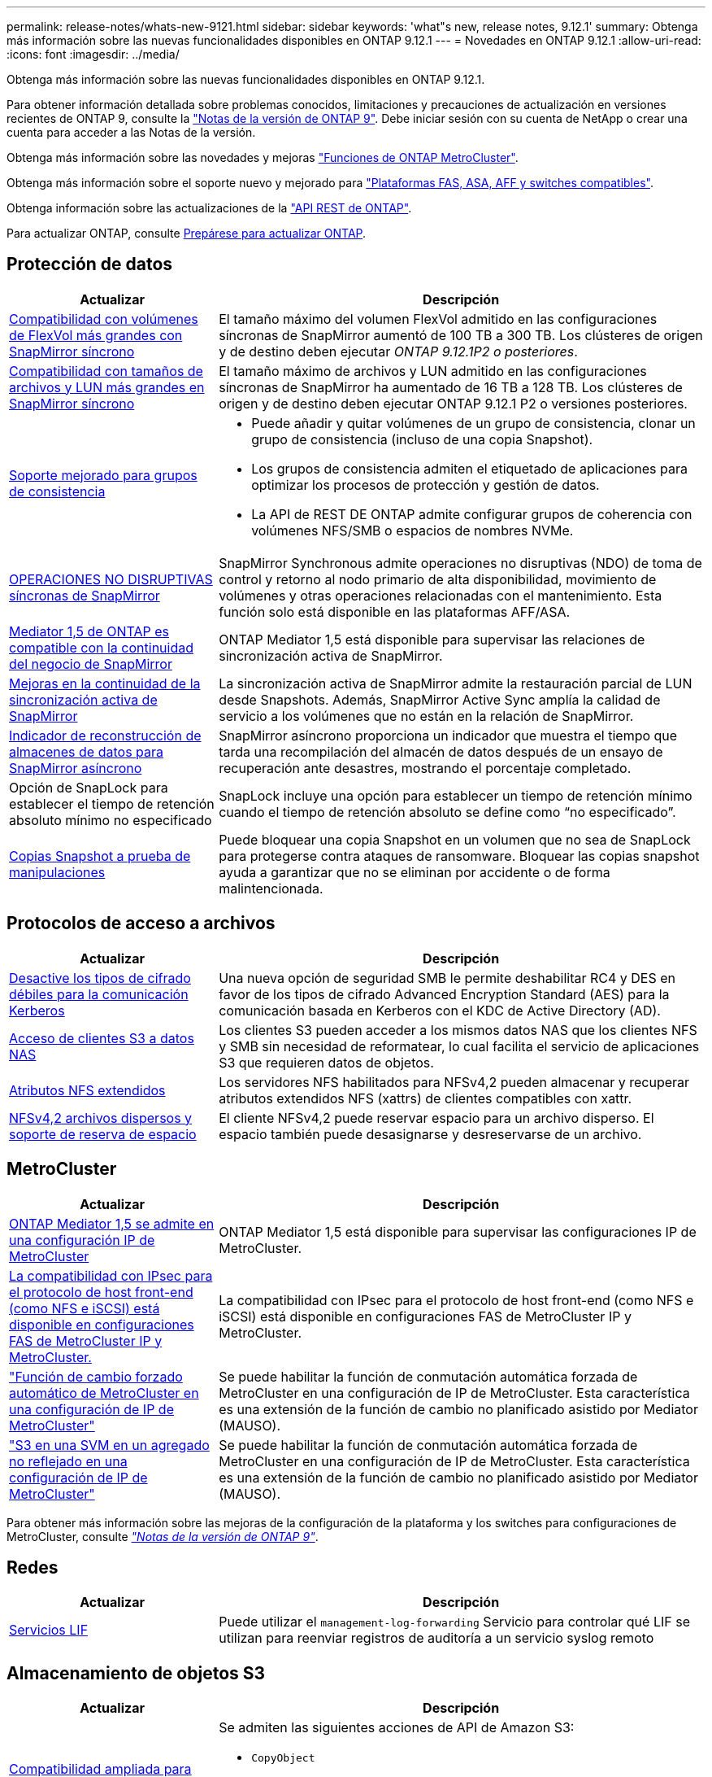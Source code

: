 ---
permalink: release-notes/whats-new-9121.html 
sidebar: sidebar 
keywords: 'what"s new, release notes, 9.12.1' 
summary: Obtenga más información sobre las nuevas funcionalidades disponibles en ONTAP 9.12.1 
---
= Novedades en ONTAP 9.12.1
:allow-uri-read: 
:icons: font
:imagesdir: ../media/


[role="lead"]
Obtenga más información sobre las nuevas funcionalidades disponibles en ONTAP 9.12.1.

Para obtener información detallada sobre problemas conocidos, limitaciones y precauciones de actualización en versiones recientes de ONTAP 9, consulte la https://library.netapp.com/ecm/ecm_download_file/ECMLP2492508["Notas de la versión de ONTAP 9"^]. Debe iniciar sesión con su cuenta de NetApp o crear una cuenta para acceder a las Notas de la versión.

Obtenga más información sobre las novedades y mejoras https://docs.netapp.com/us-en/ontap-metrocluster/releasenotes/mcc-new-features.html["Funciones de ONTAP MetroCluster"^].

Obtenga más información sobre el soporte nuevo y mejorado para https://docs.netapp.com/us-en/ontap-systems/whats-new.html["Plataformas FAS, ASA, AFF y switches compatibles"^].

Obtenga información sobre las actualizaciones de la https://docs.netapp.com/us-en/ontap-automation/whats_new.html["API REST de ONTAP"^].

Para actualizar ONTAP, consulte xref:../upgrade/prepare.html[Prepárese para actualizar ONTAP].



== Protección de datos

[cols="30%,70%"]
|===
| Actualizar | Descripción 


| xref:../data-protection/snapmirror-synchronous-disaster-recovery-basics-concept.html[Compatibilidad con volúmenes de FlexVol más grandes con SnapMirror síncrono]  a| 
El tamaño máximo del volumen FlexVol admitido en las configuraciones síncronas de SnapMirror aumentó de 100 TB a 300 TB. Los clústeres de origen y de destino deben ejecutar _ONTAP 9.12.1P2 o posteriores_.



| xref:../data-protection/snapmirror-synchronous-disaster-recovery-basics-concept.html[Compatibilidad con tamaños de archivos y LUN más grandes en SnapMirror síncrono] | El tamaño máximo de archivos y LUN admitido en las configuraciones síncronas de SnapMirror ha aumentado de 16 TB a 128 TB. Los clústeres de origen y de destino deben ejecutar ONTAP 9.12.1 P2 o versiones posteriores. 


| xref:../consistency-groups/index.html[Soporte mejorado para grupos de consistencia]  a| 
* Puede añadir y quitar volúmenes de un grupo de consistencia, clonar un grupo de consistencia (incluso de una copia Snapshot).
* Los grupos de consistencia admiten el etiquetado de aplicaciones para optimizar los procesos de protección y gestión de datos.
* La API de REST DE ONTAP admite configurar grupos de coherencia con volúmenes NFS/SMB o espacios de nombres NVMe.




| xref:../data-protection/snapmirror-synchronous-disaster-recovery-basics-concept.html#supported-features[OPERACIONES NO DISRUPTIVAS síncronas de SnapMirror] | SnapMirror Synchronous admite operaciones no disruptivas (NDO) de toma de control y retorno al nodo primario de alta disponibilidad, movimiento de volúmenes y otras operaciones relacionadas con el mantenimiento. Esta función solo está disponible en las plataformas AFF/ASA. 


| xref:../mediator/index.html[Mediator 1,5 de ONTAP es compatible con la continuidad del negocio de SnapMirror] | ONTAP Mediator 1,5 está disponible para supervisar las relaciones de sincronización activa de SnapMirror. 


| xref:../snapmirror-active-sync/index.html[Mejoras en la continuidad de la sincronización activa de SnapMirror] | La sincronización activa de SnapMirror admite la restauración parcial de LUN desde Snapshots. Además, SnapMirror Active Sync amplía la calidad de servicio a los volúmenes que no están en la relación de SnapMirror. 


| xref:../data-protection/convert-snapmirror-version-flexible-task.html[Indicador de reconstrucción de almacenes de datos para SnapMirror asíncrono] | SnapMirror asíncrono proporciona un indicador que muestra el tiempo que tarda una recompilación del almacén de datos después de un ensayo de recuperación ante desastres, mostrando el porcentaje completado. 


| Opción de SnapLock para establecer el tiempo de retención absoluto mínimo no especificado | SnapLock incluye una opción para establecer un tiempo de retención mínimo cuando el tiempo de retención absoluto se define como “no especificado”. 


| xref:../snaplock/snapshot-lock-concept.html[Copias Snapshot a prueba de manipulaciones] | Puede bloquear una copia Snapshot en un volumen que no sea de SnapLock para protegerse contra ataques de ransomware. Bloquear las copias snapshot ayuda a garantizar que no se eliminan por accidente o de forma malintencionada. 
|===


== Protocolos de acceso a archivos

[cols="30%,70%"]
|===
| Actualizar | Descripción 


| xref:../smb-admin/configure-kerberos-aes-encryption-concept.html[Desactive los tipos de cifrado débiles para la comunicación Kerberos] | Una nueva opción de seguridad SMB le permite deshabilitar RC4 y DES en favor de los tipos de cifrado Advanced Encryption Standard (AES) para la comunicación basada en Kerberos con el KDC de Active Directory (AD). 


| xref:../s3-multiprotocol/index.html[Acceso de clientes S3 a datos NAS] | Los clientes S3 pueden acceder a los mismos datos NAS que los clientes NFS y SMB sin necesidad de reformatear, lo cual facilita el servicio de aplicaciones S3 que requieren datos de objetos. 


| xref:../nfs-admin/ontap-support-nfsv42-concept.html[Atributos NFS extendidos] | Los servidores NFS habilitados para NFSv4,2 pueden almacenar y recuperar atributos extendidos NFS (xattrs) de clientes compatibles con xattr. 


| xref:../nfs-admin/ontap-support-nfsv42-concept.html[NFSv4,2 archivos dispersos y soporte de reserva de espacio] | El cliente NFSv4,2 puede reservar espacio para un archivo disperso. El espacio también puede desasignarse y desreservarse de un archivo. 
|===


== MetroCluster

[cols="30%,70%"]
|===
| Actualizar | Descripción 


| xref:../mediator/index.html[ONTAP Mediator 1,5 se admite en una configuración IP de MetroCluster] | ONTAP Mediator 1,5 está disponible para supervisar las configuraciones IP de MetroCluster. 


| xref:../configure_ip_security_@ipsec@_over_wire_encryption.html[La compatibilidad con IPsec para el protocolo de host front-end (como NFS e iSCSI) está disponible en configuraciones FAS de MetroCluster IP y MetroCluster.] | La compatibilidad con IPsec para el protocolo de host front-end (como NFS e iSCSI) está disponible en configuraciones FAS de MetroCluster IP y MetroCluster. 


| link:https://docs.netapp.com/us-en/ontap-metrocluster/install-ip/concept-risks-limitations-automatic-switchover.html["Función de cambio forzado automático de MetroCluster en una configuración de IP de MetroCluster"^] | Se puede habilitar la función de conmutación automática forzada de MetroCluster en una configuración de IP de MetroCluster. Esta característica es una extensión de la función de cambio no planificado asistido por Mediator (MAUSO). 


| link:https://docs.netapp.com/us-en/ontap-metrocluster/install-ip/concept-risks-limitations-automatic-switchover.html["S3 en una SVM en un agregado no reflejado en una configuración de IP de MetroCluster"^] | Se puede habilitar la función de conmutación automática forzada de MetroCluster en una configuración de IP de MetroCluster. Esta característica es una extensión de la función de cambio no planificado asistido por Mediator (MAUSO). 
|===
Para obtener más información sobre las mejoras de la configuración de la plataforma y los switches para configuraciones de MetroCluster, consulte _link:https://library.netapp.com/ecm/ecm_download_file/ECMLP2492508["Notas de la versión de ONTAP 9"^]_.



== Redes

[cols="30%,70%"]
|===
| Actualizar | Descripción 


| xref:../system-admin/forward-command-history-log-file-destination-task.html[Servicios LIF] | Puede utilizar el `management-log-forwarding` Servicio para controlar qué LIF se utilizan para reenviar registros de auditoría a un servicio syslog remoto 
|===


== Almacenamiento de objetos S3

[cols="30%,70%"]
|===
| Actualizar | Descripción 


| xref:../s3-config/ontap-s3-supported-actions-reference.html[Compatibilidad ampliada para acciones de S3]  a| 
Se admiten las siguientes acciones de API de Amazon S3:

* `CopyObject`
* `UploadPartCopy`
* `BucketPolicy` (OBTENER, PONER, ELIMINAR)


|===


== SAN

[cols="30%,70%"]
|===
| Actualizar | Descripción 


| xref:/san-admin/resize-lun-task.html[Tamaño máximo de LUN aumentado para las plataformas AFF y FAS] | A partir de ONTAP 9.12.1P2, el tamaño máximo de LUN admitido en las plataformas AFF y FAS aumentó de 16 TB a 128 TB. 


| link:https://hwu.netapp.com/["Límites de NVMe aumentados"^]  a| 
El protocolo NVMe admite lo siguiente:

* 8K subsistemas en un único equipo virtual de almacenamiento y un único clúster
* Clústeres de 12 nodos NVMe/FC admiten 256 controladoras por puerto y NVMe/TCP admite 2K controladoras por nodo.




| xref:../nvme/setting-up-secure-authentication-nvme-tcp-task.html[Compatibilidad con NVME/TCP para una autenticación segura] | La autenticación segura, unidireccional y bidireccional entre un host NVMe y una controladora es compatible con NVMe/TCP mediante el protocolo de autenticación DHHMAC-CHAP. 


| xref:../asa/support-limitations.html[Soporte de IP de MetroCluster para NVMe] | El protocolo NVMe/FC se admite en configuraciones IP MetroCluster de 4 nodos. 
|===


== Seguridad

En octubre de 2022, NetApp implementó cambios para rechazar las transmisiones de mensajes AutoSupport que no son enviadas por HTTPS con TLSv1,2 o SMTP seguro. Para obtener más información, consulte link:https://kb.netapp.com/Support_Bulletins/Customer_Bulletins/SU484["SU484: NetApp rechazará los mensajes AutoSupport transmitidos con seguridad de transporte insuficiente"^].

[cols="30%,70%"]
|===
| Función | Descripción 


| xref:../anti-ransomware/use-cases-restrictions-concept.html#supported-configurations[Mejoras de interoperabilidad de la protección autónoma contra ransomware]  a| 
La protección autónoma frente a ransomware está disponible para estas configuraciones:

* Volúmenes protegidos con SnapMirror
* SVM protegidas con SnapMirror
* SVM habilitadas para migración (movilidad de datos de SVM)




| xref:../authentication/setup-ssh-multifactor-authentication-task.html[Compatibilidad de autenticación multifactor (MFA) para SSH con FIDO2 y PIV (ambos usados por Yubikey)] | SSH MFA puede utilizar intercambio de claves públicas/privadas asistido por hardware con nombre de usuario y contraseña. Yubikey es un dispositivo de token físico que se conecta al cliente SSH para aumentar la seguridad MFA. 


| xref:../system-admin/ontap-implements-audit-logging-concept.html[Registro a prueba de manipulaciones] | Todos los registros internos de ONTAP están a prueba de manipulaciones de forma predeterminada, lo que garantiza que las cuentas de administrador comprometidas no puedan ocultar acciones maliciosas. 


| xref:../error-messages/configure-ems-events-notifications-syslog-task.html[Transporte TLS para eventos] | Los eventos de EMS se pueden enviar a un servidor de syslog remoto mediante el protocolo TLS, lo que mejora la protección a través del cable para el registro de auditoría externa central. 
|===


== Eficiencia del almacenamiento

[cols="30%,70%"]
|===
| Actualizar | Descripción 


| xref:../volumes/change-efficiency-mode-task.html[Eficiencia del almacenamiento sensible a la temperatura]  a| 
La eficiencia del almacenamiento sensible a la temperatura está activada de forma predeterminada en las nuevas plataformas AFF C250, AFF C400 y AFF C800 y volúmenes. TSSE no está habilitado de forma predeterminada en los volúmenes existentes, pero se puede habilitar manualmente mediante la interfaz de línea de comandos de ONTAP.



| xref:../volumes/determine-space-usage-volume-aggregate-concept.html[Aumente el espacio utilizable del agregado] | Para All Flash FAS (AFF) y las plataformas FAS500f, la reserva WAFL para agregados superiores a 30TB TB se reduce del 10 % al 5 %, lo que aumenta el espacio útil del agregado. 


| xref:../concept_nas_file_system_analytics_overview.html[Análisis del sistema de archivos: Principales directorios por tamaño] | File System Analytics ahora identifica los directorios en un volumen que consumen más espacio. 
|===


== Mejoras de administración de recursos de almacenamiento

[cols="30%,70%"]
|===
| Actualizar | Descripción 


| xref:../flexgroup/manage-flexgroup-rebalance-task.html#flexgroup-rebalancing-considerations[Reequilibrado de FlexGroup]  a| 
Puede habilitar el reequilibrado automático de volúmenes de FlexGroup no disruptivo para redistribuir archivos entre componentes FlexGroup.


NOTE: Se recomienda no utilizar el reequilibrio automático de FlexGroup después de una conversión de FlexVol a FlexGroup. En su lugar, puede utilizar la función de movimiento de archivos retroactivo disruptiva disponible en ONTAP 9.10.1 y versiones posteriores, para introducir la `volume rebalance file-move` comando. Para obtener más información y sintaxis de comandos, consulte link:https://docs.netapp.com/us-en/ontap-cli-9121//volume-rebalance-file-move-start.html["La referencia de comandos de la ONTAP"^].



| xref:../snaplock/commit-snapshot-copies-worm-concept.html[Compatibilidad de SnapLock para SnapVault para FlexGroup Volumes] | Compatibilidad de SnapLock para SnapVault para FlexGroup Volumes 
|===


== Mejoras de gestión de SVM

[cols="30%,70%"]
|===
| Actualizar | Descripción 


| xref:../svm-migrate/index.html[Mejoras de movilidad de datos de SVM]  a| 
Los administradores de clúster pueden reubicar sin interrupciones una SVM de un clúster de origen a un de destino mediante FAS, las plataformas AFF, en agregados híbridos.
Se ha añadido soporte tanto para el protocolo SMB disruptivo como para la protección autónoma frente a ransomware.

|===


== System Manager

A partir de ONTAP 9.12.1, System Manager se integra con BlueXP. Con BlueXP, los administradores pueden gestionar la infraestructura de multinube híbrida desde un único plano de control conservando la conocida consola de System Manager. Cuando inician sesión en System Manager, se da a los administradores la opción de acceder a la interfaz de System Manager en BlueXP o acceder a System Manager directamente. Más información acerca de xref:../sysmgr-integration-bluexp-concept.html[Integración de System Manager con BlueXP].

[cols="30%,70%"]
|===
| Actualizar | Descripción 


| xref:../snaplock/create-snaplock-volume-task.html[Compatibilidad de System Manager para SnapLock] | Las operaciones de SnapLock, incluida la inicialización de Compliance Clock, la creación de volúmenes SnapLock y el mirroring de ARCHIVOS WORM, se admiten en System Manager. 


| xref:../task_admin_troubleshoot_hardware_problems.html[Visualización hardware del cableado] | Los usuarios de System Manager pueden ver información sobre la conectividad sobre el cableado entre dispositivos de hardware en su clúster para solucionar problemas de conectividad. 


| xref:../system-admin/configure-saml-authentication-task.html[Soporte para la autenticación multifactor con Cisco DUO cuando se inicia sesión en System Manager] | Puede configurar Cisco DUO como proveedor de identidad SAML (IdP), lo que permite a los usuarios autenticarse mediante Cisco DUO cuando inician sesión en System Manager. 


| xref:../nfs-rdma/index.html[Mejoras en las redes de System Manager] | System Manager ofrece más control sobre la selección de puertos domésticos y de subred durante la creación de la interfaz de red. System Manager también admite la configuración de NFS sobre conexiones RDMA. 


| xref:../system-admin/access-cluster-system-manager-browser-task.html[Temas de visualización del sistema] | Los usuarios de System Manager pueden seleccionar un tema claro u oscuro para mostrar la interfaz de System Manager. También pueden elegir por defecto el tema utilizado para su sistema operativo o navegador. Esta capacidad permite a los usuarios especificar un ajuste que sea más cómodo para leer la pantalla. 


| xref:../concepts/capacity-measurements-in-sm-concept.html[Mejoras en los detalles de la capacidad del nivel local] | Los usuarios de System Manager pueden ver los detalles de capacidad de niveles locales específicos para determinar si el espacio está comprometido en exceso, lo que puede indicar que necesitan añadir más capacidad para garantizar que el nivel local no se quede sin espacio. 


| xref:../task_admin_search_filter_sort.html[Búsqueda mejorada] | System Manager tiene una capacidad de búsqueda mejorada que permite a los usuarios buscar y acceder a información de soporte relevante y contextual, y a un documento de productos de System Manager desde el sitio de soporte de NetApp directamente a través de la interfaz de System Manager. Esto permite a los usuarios adquirir la información necesaria para tomar las medidas adecuadas sin tener que buscar en varias ubicaciones en el sitio de soporte. 


| xref:../task_admin_add_a_volume.html[Mejoras de aprovisionamiento de volúmenes] | Los administradores de almacenamiento pueden elegir una política de copia de Snapshot al crear un volumen mediante System Manager en lugar de usar la política predeterminada. 


| xref:../task_admin_expand_storage.html#increase-the-size-of-a-volume[Aumente el tamaño de un volumen] | Los administradores de almacenamiento pueden ver el impacto en el espacio de datos y la reserva de copias de Snapshot cuando utilizan System Manager para cambiar el tamaño de un volumen. 


| xref:../disks-aggregates/create-ssd-storage-pool-task.html[Del banco de almacenamiento] y.. xref:../disks-aggregates/create-flash-pool-aggregate-ssd-storage-task.html?[Flash Pool] gestión | Los administradores de almacenamiento pueden usar System Manager para añadir discos SSD a un pool de almacenamiento SSD, crear niveles locales de Flash Pool (agregado) mediante unidades de asignación de pools de almacenamiento SSD y crear niveles locales de Flash Pool mediante SSD físicos. 


| xref:../nfs-rdma/index.html[Compatibilidad de NFS sobre RDMA en System Manager] | System Manager es compatible con las configuraciones de la interfaz de red para NFS over RDMA e identifica los puertos compatibles con RoCE. 
|===
